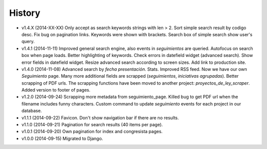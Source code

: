 History
=======

* v1.4.X (2014-XX-XX) Only accept as search keywords strings with len > 2. Sort
  simple search result by codigo desc. Fix bug on pagination links. Keywords
  were shown with brackets. Search box of simple search show user's query.
* v1.4.1 (2014-11-11) Improved general search engine, also events in
  `seguimientos` are queried. Autofocus on search box when page loads. Better
  highlighting of keywords. Check errors in datefield widget (advanced search).
  Show error fields in datefield widget. Resize advanced search according to
  screen sizes. Add link to production site.
* v1.4.0 (2014-11-08) Advanced search by *fecha presentación*. Stats. Improved
  RSS feed. Now we have our own `Seguimiento` page. Many more additional fields
  are scrapped (*seguimientos*, *iniciativas agrupadas*). Better scrapping of
  PDF urls. The scrapping functions have been moved to another project:
  `proyectos_de_ley_scraper`. Added version to footer of pages.
* v1.2.0 (2014-09-24) Scrapping more metadata from seguimiento_page. Killed
  bug to get PDF url when the filename includes funny characters. Custom
  command to update  `seguimiento` events for each project in our database.
* v1.1.1 (2014-09-22) Favicon. Don't show navigation bar if there are no
  results.
* v1.1.0 (2014-09-21) Pagination for search results (40 items per page).
* v1.0.1 (2014-09-20) Own pagination for index and congresista pages.
* v1.0.0 (2014-09-15) Migrated to Django.
